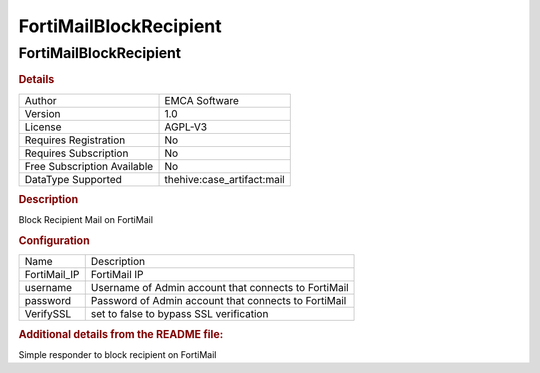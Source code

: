 FortiMailBlockRecipient
=======================

FortiMailBlockRecipient
-----------------------

.. rubric:: Details

===========================  ==========================
Author                       EMCA Software
Version                      1.0
License                      AGPL-V3
Requires Registration        No
Requires Subscription        No
Free Subscription Available  No
DataType Supported           thehive:case_artifact:mail
===========================  ==========================

.. rubric:: Description

Block Recipient Mail on FortiMail

.. rubric:: Configuration

============  ====================================================
Name          Description
FortiMail_IP  FortiMail IP
username      Username of Admin account that connects to FortiMail
password      Password of Admin account that connects to FortiMail
VerifySSL     set to false to bypass SSL verification
============  ====================================================


.. rubric:: Additional details from the README file:


Simple responder to block recipient on FortiMail

